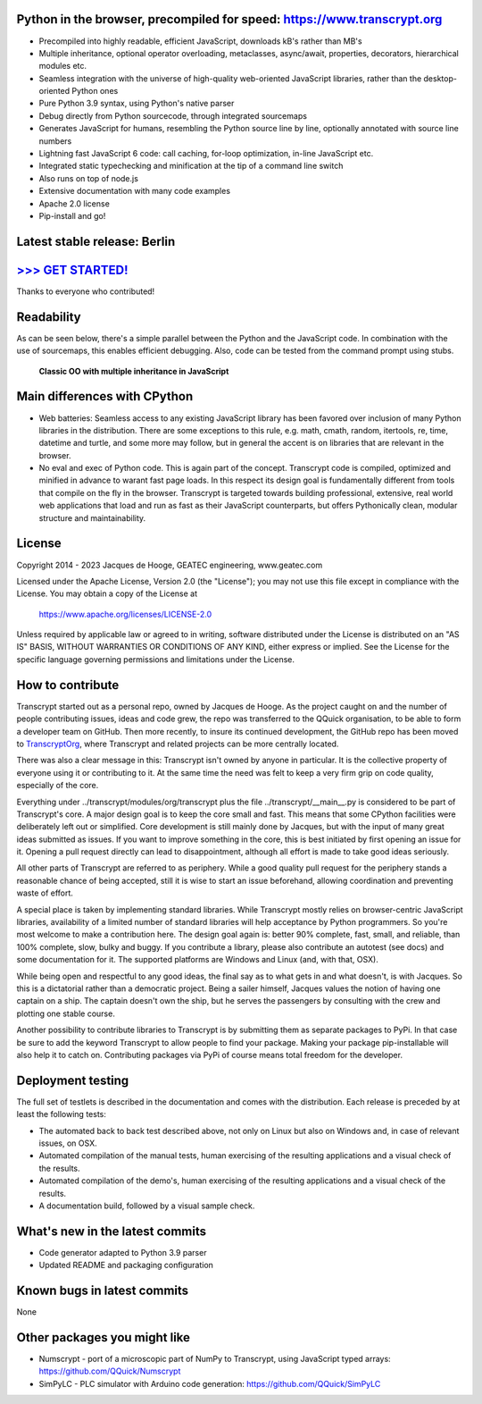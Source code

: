 .. figure:: https://www.transcrypt.org/illustrations/ruler_banner2.png
    :alt: Logo
    :target: https://www.transcrypt.org
        
Python in the browser, precompiled for speed: https://www.transcrypt.org
=========================================================================

- Precompiled into highly readable, efficient JavaScript, downloads kB's rather than MB's
- Multiple inheritance, optional operator overloading, metaclasses, async/await, properties, decorators, hierarchical modules etc.
- Seamless integration with the universe of high-quality web-oriented JavaScript libraries, rather than the desktop-oriented Python ones
- Pure Python 3.9 syntax, using Python's native parser
- Debug directly from Python sourcecode, through integrated sourcemaps
- Generates JavaScript for humans, resembling the Python source line by line, optionally annotated with source line numbers
- Lightning fast JavaScript 6 code: call caching, for-loop optimization, in-line JavaScript etc.
- Integrated static typechecking and minification at the tip of a command line switch
- Also runs on top of node.js
- Extensive documentation with many code examples
- Apache 2.0 license
- Pip-install and go!

Latest stable release: Berlin
=============================

`>>> GET STARTED! <https://www.transcrypt.org/#hello>`__
========================================================

Thanks to everyone who contributed!

Readability
===========

As can be seen below, there's a simple parallel between the Python and the JavaScript code.
In combination with the use of sourcemaps, this enables efficient debugging.
Also, code can be tested from the command prompt using stubs.

.. figure:: https://www.transcrypt.org/illustrations/class_compare.png
    :alt: Screenshot of Python versus JavaScript code
    
    **Classic OO with multiple inheritance in JavaScript**

Main differences with CPython
=============================

- Web batteries: Seamless access to any existing JavaScript library has been favored over inclusion of many Python libraries in the distribution. There are some exceptions to this rule, e.g. math, cmath, random, itertools, re, time, datetime and turtle, and some more may follow, but in general the accent is on libraries that are relevant in the browser.
- No eval and exec of Python code. This is again part of the concept. Transcrypt code is compiled, optimized and minified in advance to warant fast page loads. In this respect its design goal is fundamentally different from tools that compile on the fly in the browser. Transcrypt is targeted towards building professional, extensive, real world web applications that load and run as fast as their JavaScript counterparts, but offers Pythonically clean, modular structure and maintainability.

License
=======

Copyright 2014 - 2023 Jacques de Hooge, GEATEC engineering, www.geatec.com

Licensed under the Apache License, Version 2.0 (the "License");
you may not use this file except in compliance with the License.
You may obtain a copy of the License at

    https://www.apache.org/licenses/LICENSE-2.0

Unless required by applicable law or agreed to in writing, software
distributed under the License is distributed on an "AS IS" BASIS,
WITHOUT WARRANTIES OR CONDITIONS OF ANY KIND, either express or implied.
See the License for the specific language governing permissions and
limitations under the License.

How to contribute
=================

Transcrypt started out as a personal repo, owned by Jacques de Hooge.
As the project caught on and the number of people contributing issues, ideas and code grew,
the repo was transferred to the QQuick organisation, to be able to form a developer team on GitHub.
Then more recently, to insure its continued development, the GitHub repo has been moved to `TranscryptOrg <https://github.com/TranscryptOrg>`_, where Transcrypt and related projects can be more centrally located.

There was also a clear message in this: Transcrypt isn't owned by anyone in particular.
It is the collective property of everyone using it or contributing to it.
At the same time the need was felt to keep a very firm grip on code quality, especially of the core.

Everything under ../transcrypt/modules/org/transcrypt plus the file ../transcrypt/\_\_main\_\_.py is considered to be part of Transcrypt's core.
A major design goal is to keep the core small and fast. This means that some CPython facilities were deliberately left out or simplified.
Core development is still mainly done by Jacques, but with the input of many great ideas submitted as issues.
If you want to improve something in the core, this is best initiated by first opening an issue for it.
Opening a pull request directly can lead to disappointment, although all effort is made to take good ideas seriously.

All other parts of Transcrypt are referred to as periphery.
While a good quality pull request for the periphery stands a reasonable chance of being accepted,
still it is wise to start an issue beforehand, allowing coordination and preventing waste of effort.

A special place is taken by implementing standard libraries. While Transcrypt mostly relies on browser-centric JavaScript libraries,
availability of a limited number of standard libraries will help acceptance by Python programmers. So you're most welcome to make a contribution here.
The design goal again is: better 90% complete, fast, small, and reliable, than 100% complete, slow, bulky and buggy.
If you contribute a library, please also contribute an autotest (see docs) and some documentation for it.
The supported platforms are Windows and Linux (and, with that, OSX).

While being open and respectful to any good ideas, the final say as to what gets in and what doesn't, is with Jacques.
So this is a dictatorial rather than a democratic project.
Being a sailer himself, Jacques values the notion of having one captain on a ship.
The captain doesn't own the ship, but he serves the passengers by consulting with the crew and plotting one stable course.

Another possibility to contribute libraries to Transcrypt is by submitting them as separate packages to PyPi.
In that case be sure to add the keyword Transcrypt to allow people to find your package.
Making your package pip-installable will also help it to catch on.
Contributing packages via PyPi of course means total freedom for the developer.

Deployment testing
========================
The full set of testlets is described in the documentation and comes with the distribution.
Each release is preceded by at least the following tests:

- The automated back to back test described above, not only on Linux but also on Windows and, in case of relevant issues, on OSX.
- Automated compilation of the manual tests, human exercising of the resulting applications and a visual check of the results.
- Automated compilation of the demo's, human exercising of the resulting applications and a visual check of the results.
- A documentation build, followed by a visual sample check.

What's new in the latest commits
================================

- Code generator adapted to Python 3.9 parser
- Updated README and packaging configuration

Known bugs in latest commits
============================

None

Other packages you might like
=============================

- Numscrypt - port of a microscopic part of NumPy to Transcrypt, using JavaScript typed arrays: https://github.com/QQuick/Numscrypt
- SimPyLC - PLC simulator with Arduino code generation: https://github.com/QQuick/SimPyLC
